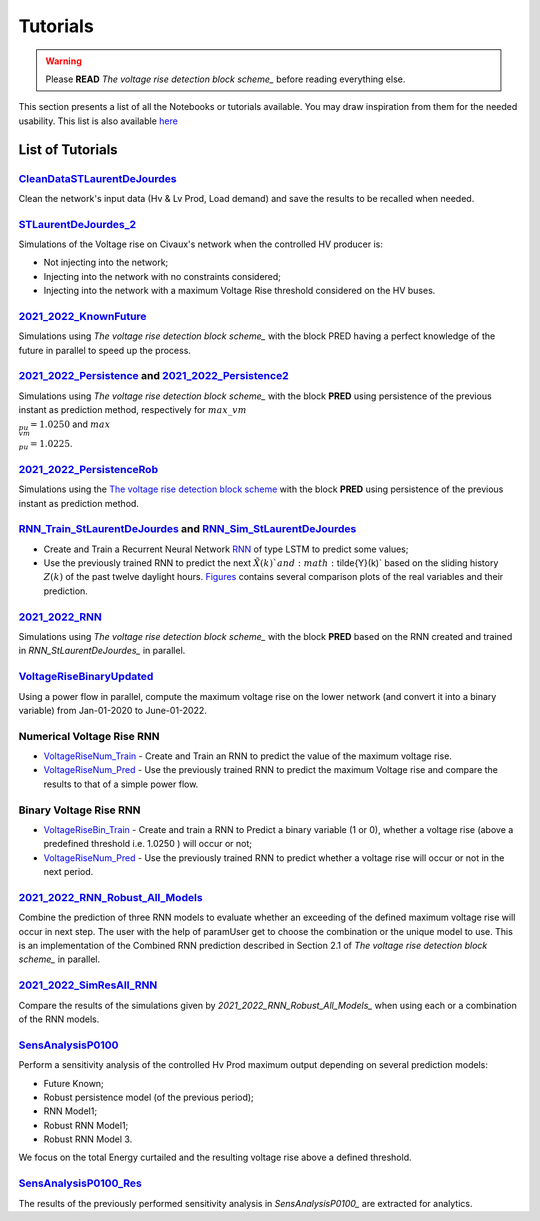 .. 
     *TODO : load the ReadMe file in the tutorial file. For the moment inclusion is working fine, thanks to the extenxion m2r2, however the links in the md file 
     are broken in the rendered htlm page. Find a way to fix this problem. 
     Apparently the option `m2r_parse_relative_links` can help fix the problem however I don't know yet how to activate it in the conf.py file



.. _The voltage rise detection block scheme: https://github.com/pajjaecat/ORI-SRD/blob/main/Ressources/Docs/VRiseControlBlockScheme.pdf


Tutorials
==========


.. warning:: 
     Please **READ** `The voltage rise detection block scheme_` before reading everything else.


This section presents a list of all the Notebooks or tutorials available. You may draw inspiration from them for the needed usability. This list is also available `here <https://github.com/pajjaecat/ORI-SRD/tree/main/Ressources/Notebooks#readme>`_



List of Tutorials
------------------


.. _CleanDataSTLaurentDeJourdes:

`CleanDataSTLaurentDeJourdes <https://github.com/pajjaecat/ORI-SRD/blob/main/Ressources/Notebooks/CleanDataSTLaurentDeJourdes.ipynb>`_
"""""""""""""""""""""""""""""""""""""""""""""""""""""""""""""""""""""""""""""""""""""""""""""""""""""""""""""""""""""""""""""""""""""""
Clean the network's input data (Hv & Lv Prod, Load demand) and save the results to be recalled when needed.



.. _STLaurentDeJourdes_2:

`STLaurentDeJourdes_2 <https://github.com/pajjaecat/ORI-SRD/blob/main/Ressources/Notebooks/STLaurentDeJourdes_2.ipynb>`_
"""""""""""""""""""""""""""""""""""""""""""""""""""""""""""""""""""""""""""""""""""""""""""""""""""""""""""""""""""""""""""""""""""""""
Simulations of the Voltage rise on Civaux's network when the controlled HV producer is:

* Not injecting into the network;
* Injecting into the network with no constraints considered;
* Injecting into the network with a maximum Voltage Rise threshold considered on the HV buses.


.. _2021_2022_KnownFuture:

`2021_2022_KnownFuture <https://github.com/pajjaecat/ORI-SRD/blob/main/Ressources/Notebooks/2021_2022_KnownFuture.ipynb>`_
"""""""""""""""""""""""""""""""""""""""""""""""""""""""""""""""""""""""""""""""""""""""""""""""""""""""""""""""""""""""""""""""""""""""
Simulations using `The voltage rise detection block scheme_` with the block PRED having a perfect knowledge of the future in parallel to speed up the process.


.. _2021_2022_Persistence: 

`2021_2022_Persistence <https://github.com/pajjaecat/ORI-SRD/blob/main/Ressources/Notebooks/2021_2022_Persistence.ipynb>`_ and `2021_2022_Persistence2 <https://github.com/pajjaecat/ORI-SRD/blob/main/Ressources/Notebooks/2021_2022_Persistence2.ipynb>`_
""""""""""""""""""""""""""""""""""""""""""""""""""""""""""""""""""""""""""""""""""""""""""""""""""""""""""""""""""""""""""""""""""""""""""""""""""""""""""""""""""""""""""""""""""""""""""""""""""""""""""""""""""""""""""""""""""""""""""""""""""""""""""""""""""""""""""""""""""""""""""
Simulations using `The voltage rise detection block scheme_` with the block **PRED**  using persistence of the previous instant as prediction method, respectively for :math:`max\_ vm\\_ pu = 1.0250` and :math:`max\\_vm\\_pu = 1.0225`.


.. _2021_2022_PersistenceRob:

`2021_2022_PersistenceRob <https://github.com/pajjaecat/ORI-SRD/blob/main/Ressources/Notebooks/2021_2022_PersistenceRob.ipynb>`_
"""""""""""""""""""""""""""""""""""""""""""""""""""""""""""""""""""""""""""""""""""""""""""""""""""""""""""""""""""""""""""""""""""""""
Simulations using the `The voltage rise detection block scheme <https://github.com/pajjaecat/ORI-SRD/blob/main/Ressources/Docs/VRiseControlBlockScheme.pdf>`_ with the block 
**PRED** using persistence of the previous instant as prediction method.



.. _RNN_StLaurentDeJourdes:

`RNN_Train_StLaurentDeJourdes <https://github.com/pajjaecat/ORI-SRD/blob/main/Ressources/Notebooks/RNN_Train_StLaurentDeJourdes.ipynb>`_ and `RNN_Sim_StLaurentDeJourdes <https://github.com/pajjaecat/ORI-SRD/blob/main/Ressources/Notebooks/RNN_Sim_StLaurentDeJourdes.ipynb>`_
""""""""""""""""""""""""""""""""""""""""""""""""""""""""""""""""""""""""""""""""""""""""""""""""""""""""""""""""""""""""""""""""""""""""""""""""""""""""""""""""""""""""""""""""""""""""""""""""""""""""""""""""""""""""""""""""""""""""""""""""""""""""""""""""""""""""""""""""""""""""""""""""

* Create and Train a Recurrent Neural Network `RNN <https://en.wikipedia.org/wiki/Recurrent_neural_network>`_ of type LSTM to predict some values; 
* Use the previously trained RNN to predict the next :math:`\tilde{X}(k)`and :math:`\tilde{Y}(k)` based on the sliding history :math:`Z(k)` of the 
  past twelve daylight hours. `Figures <https://github.com/pajjaecat/ORI-SRD/tree/main/Ressources/Figures>`_ contains several comparison plots of the real variables 
  and their prediction.



.. _2021_2022_RNN:

`2021_2022_RNN <https://github.com/pajjaecat/ORI-SRD/blob/main/Ressources/Notebooks/2021_2022_RNN.ipynb>`_
"""""""""""""""""""""""""""""""""""""""""""""""""""""""""""""""""""""""""""""""""""""""""""""""""""""""""""""
Simulations using `The voltage rise detection block scheme_` with the block **PRED** based on the RNN created and trained in `RNN_StLaurentDeJourdes_` in parallel.




.. _VoltageRiseBinaryUpdated:

`VoltageRiseBinaryUpdated <https://github.com/pajjaecat/ORI-SRD/blob/main/Ressources/Notebooks/VoltageRiseBinaryUpdated.ipynb>`_
"""""""""""""""""""""""""""""""""""""""""""""""""""""""""""""""""""""""""""""""""""""""""""""""""""""""""""""""""""""""""""""""""""
Using a power flow in parallel, compute the maximum voltage rise on the lower network (and convert it into a binary variable) from Jan-01-2020 to June-01-2022.


.. _Numerical_VriseRNN:

Numerical Voltage Rise RNN
"""""""""""""""""""""""""""
* `VoltageRiseNum_Train <https://github.com/pajjaecat/ORI-SRD/blob/main/Ressources/Notebooks/VoltageRiseNum_Train.ipynb>`_ - Create and Train an RNN to predict 
  the value of the maximum voltage rise.
* `VoltageRiseNum_Pred <https://github.com/pajjaecat/ORI-SRD/blob/main/Ressources/Notebooks/VoltageRiseNum_Pred.ipynb>`_ - Use the previously trained RNN to predict the
  maximum Voltage rise and compare the results to that of a simple power flow.



.. _Binary_VriseRNN:

Binary Voltage Rise RNN
"""""""""""""""""""""""""""
* `VoltageRiseBin_Train <https://github.com/pajjaecat/ORI-SRD/blob/main/Ressources/Notebooks/VoltageRiseBin_Train.ipynb>`_ - Create and train a RNN to Predict a binary variable
  (1 or 0), whether a voltage rise (above a predefined threshold i.e. 1.0250 ) will occur or not;
* `VoltageRiseNum_Pred <https://github.com/pajjaecat/ORI-SRD/blob/main/Ressources/Notebooks/VoltageRiseBin_Pred.ipynb>`_ - Use the previously trained RNN to predict whether a      voltage rise will occur or not in the next period.



.. _2021_2022_RNN_Robust_All_Models: 

`2021_2022_RNN_Robust_All_Models <https://github.com/pajjaecat/ORI-SRD/blob/main/Ressources/Notebooks/2021_2022_RNN_Robust_All_Models.ipynb>`_
"""""""""""""""""""""""""""""""""""""""""""""""""""""""""""""""""""""""""""""""""""""""""""""""""""""""""""""""""""""""""""""""""""""""""""""""
Combine the prediction of three RNN models to evaluate whether an exceeding of the defined maximum voltage rise will occur in next step. The user with the help of paramUser get
to choose the combination or the unique model to use. This is an implementation of the Combined RNN prediction described in Section 2.1 of `The voltage rise detection block scheme_` in parallel.



.. _2021_2022_SimResAll_RNN:

`2021_2022_SimResAll_RNN <https://github.com/pajjaecat/ORI-SRD/blob/main/Ressources/Notebooks/2021_2022_SimResAll_RNN.ipynb>`_
""""""""""""""""""""""""""""""""""""""""""""""""""""""""""""""""""""""""""""""""""""""""""""""""""""""""""""""""""""""""""""""""
Compare the results of the simulations given by `2021_2022_RNN_Robust_All_Models_` when using each or a combination of the RNN models.



.. _SensAnalysisP0100:

`SensAnalysisP0100 <https://github.com/pajjaecat/ORI-SRD/blob/main/Ressources/Notebooks/SensAnalysisP0100.ipynb>`_
""""""""""""""""""""""""""""""""""""""""""""""""""""""""""""""""""""""""""""""""""""""""""""""""""""""""""""""""""""
Perform a sensitivity analysis of the controlled Hv Prod maximum output depending on several prediction models:

* Future Known;
* Robust persistence model (of the previous period);
* RNN Model1;
* Robust RNN Model1;
* Robust RNN Model 3. 

We focus on the total Energy curtailed and the resulting voltage rise above a defined threshold.



.. _SensAnalysisP0100_Res:

`SensAnalysisP0100_Res <https://github.com/pajjaecat/ORI-SRD/blob/main/Ressources/Notebooks/SensAnalysisP0100_Res.ipynb>`_
"""""""""""""""""""""""""""""""""""""""""""""""""""""""""""""""""""""""""""""""""""""""""""""""""""""""""""""""""""""""""""""""
The results of the previously performed sensitivity analysis in `SensAnalysisP0100_` are extracted for analytics.





